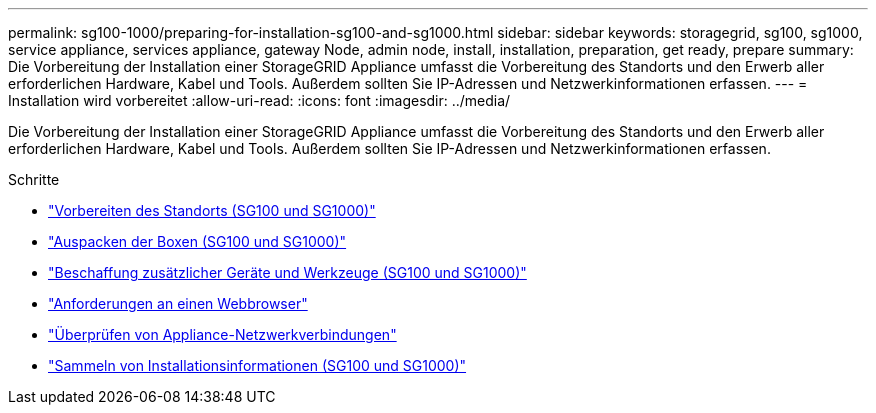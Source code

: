 ---
permalink: sg100-1000/preparing-for-installation-sg100-and-sg1000.html 
sidebar: sidebar 
keywords: storagegrid, sg100, sg1000, service appliance, services appliance, gateway Node, admin node, install, installation, preparation, get ready, prepare 
summary: Die Vorbereitung der Installation einer StorageGRID Appliance umfasst die Vorbereitung des Standorts und den Erwerb aller erforderlichen Hardware, Kabel und Tools. Außerdem sollten Sie IP-Adressen und Netzwerkinformationen erfassen. 
---
= Installation wird vorbereitet
:allow-uri-read: 
:icons: font
:imagesdir: ../media/


[role="lead"]
Die Vorbereitung der Installation einer StorageGRID Appliance umfasst die Vorbereitung des Standorts und den Erwerb aller erforderlichen Hardware, Kabel und Tools. Außerdem sollten Sie IP-Adressen und Netzwerkinformationen erfassen.

.Schritte
* link:preparing-site-sg100-and-sg1000.html["Vorbereiten des Standorts (SG100 und SG1000)"]
* link:unpacking-boxes-sg100-and-sg1000.html["Auspacken der Boxen (SG100 und SG1000)"]
* link:obtaining-additional-equipment-and-tools-sg100-and-sg1000.html["Beschaffung zusätzlicher Geräte und Werkzeuge (SG100 und SG1000)"]
* link:web-browser-requirements.html["Anforderungen an einen Webbrowser"]
* link:reviewing-appliance-network-connections-sg100-and-sg1000.html["Überprüfen von Appliance-Netzwerkverbindungen"]
* link:gathering-installation-information-sg100-and-sg1000.html["Sammeln von Installationsinformationen (SG100 und SG1000)"]

